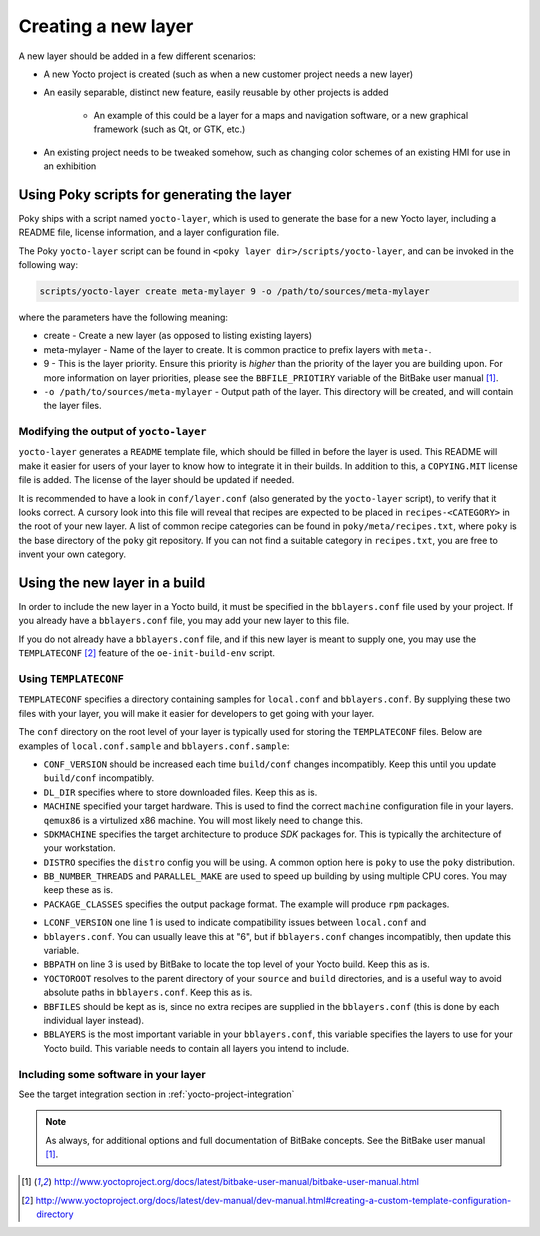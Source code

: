 Creating a new layer
====================

A new layer should be added in a few different scenarios:

* A new Yocto project is created (such as when a new customer project needs a
  new layer)
* An easily separable, distinct new feature, easily reusable by other projects
  is added
    - An example of this could be a layer for a maps and navigation software, or a
      new graphical framework (such as Qt, or GTK, etc.)
* An existing project needs to be tweaked somehow, such as changing color
  schemes of an existing HMI for use in an exhibition

Using Poky scripts for generating the layer
-------------------------------------------

Poky ships with  a script named ``yocto-layer``, which is used to generate the
base for a new Yocto layer, including a README file, license information, and a
layer configuration file.

The Poky ``yocto-layer`` script can be found in
``<poky layer dir>/scripts/yocto-layer``, and can be invoked in the following
way:

.. code-block:: bash

    scripts/yocto-layer create meta-mylayer 9 -o /path/to/sources/meta-mylayer

where the parameters have the following meaning:

* create - Create a new layer (as opposed to listing existing layers)
* meta-mylayer - Name of the layer to create. It is common practice to prefix layers with ``meta-``.
* 9 - This is the layer priority. Ensure this priority is *higher* than the priority of the layer
  you are building upon. For more information on layer priorities, please see the
  ``BBFILE_PRIOTIRY`` variable of the BitBake user manual [#bbmanual]_.
* ``-o /path/to/sources/meta-mylayer`` - Output path of the layer. This directory will be created,
  and will contain the layer files.

Modifying the output of ``yocto-layer``
^^^^^^^^^^^^^^^^^^^^^^^^^^^^^^^^^^^^^^^

``yocto-layer`` generates a ``README`` template file, which should be filled in
before the layer is used. This README will make it easier for users of your
layer to know how to integrate it in their builds. In addition to this, a
``COPYING.MIT`` license file is added. The license of the layer should be
updated if needed.

It is recommended to have a look in ``conf/layer.conf`` (also generated by the
``yocto-layer`` script), to verify that it looks correct. A cursory look into
this file will reveal that recipes are expected to be placed in
``recipes-<CATEGORY>`` in the root of your new layer. A list of common recipe
categories can be found in ``poky/meta/recipes.txt``, where ``poky`` is the base
directory of the ``poky`` git repository. If you can not find a suitable
category in ``recipes.txt``, you are free to invent your own category.


Using the new layer in a build
------------------------------

In order to include the new layer in a Yocto build, it must be specified in the
``bblayers.conf`` file used by your project. If you already have a
``bblayers.conf`` file, you may add your new layer to this file.

If you do not already have a ``bblayers.conf`` file, and if this new layer is
meant to supply one, you may use the ``TEMPLATECONF`` [#templateconf]_ feature
of the ``oe-init-build-env`` script.

Using ``TEMPLATECONF``
^^^^^^^^^^^^^^^^^^^^^^

``TEMPLATECONF`` specifies a directory containing samples for ``local.conf`` and
``bblayers.conf``.  By supplying these two files with your layer, you will make
it easier for developers to get going with your layer.

The ``conf`` directory on the root level of your layer is typically used for
storing the ``TEMPLATECONF`` files. Below are examples of ``local.conf.sample``
and ``bblayers.conf.sample``:

.. code-block:: bash
    :linenos:
    :caption: local.conf.sample

    CONF_VERSION = "1"
    DL_DIR = "${TOPDIR}/downloads"

    MACHINE = "qemux86"
    SDKMACHINE = "x86_64"
    DISTRO = "poky"

    BB_NUMBER_THREADS ?= "${@oe.utils.cpu_count()}"
    PARALLEL_MAKE ?= "-j ${@oe.utils.cpu_count()}"

    PACKAGE_CLASSES ?= "package_rpm"

* ``CONF_VERSION`` should be increased each time ``build/conf`` changes
  incompatibly. Keep this until you update ``build/conf`` incompatibly.
* ``DL_DIR`` specifies where to store downloaded files. Keep this as is.
* ``MACHINE`` specified your target hardware. This is used to find the correct
  ``machine`` configuration file in your layers. ``qemux86`` is a virtulized x86
  machine. You will most likely need to change this.
* ``SDKMACHINE`` specifies the target architecture to produce *SDK* packages
  for. This is typically the architecture of your workstation.
* ``DISTRO`` specifies the ``distro`` config you will be using. A common option
  here is ``poky`` to use the ``poky`` distribution.
* ``BB_NUMBER_THREADS`` and ``PARALLEL_MAKE`` are used to speed up building by
  using multiple CPU cores. You may keep these as is.
* ``PACKAGE_CLASSES`` specifies the output package format. The example will
  produce ``rpm`` packages.

.. code-block:: bash
    :linenos:
    :caption: bblayers.conf.sample

    LCONF_VERSION = "6"

    BBPATH = "${TOPDIR}"
    YOCTOROOT := "${@os.path.abspath(os.path.dirname(d.getVar('FILE', True)) + '/../..')}"

    BBFILES  ?= ""
    BBLAYERS ?= "                                            \
      ${YOCTOROOT}/sources/poky/meta                         \
      ${YOCTOROOT}/sources/poky/meta-yocto                   \
      ${YOCTOROOT}/sources/poky/meta-yocto-bsp               \
      ${YOCTOROOT}/sources/meta-mylayer                      \
      "

* ``LCONF_VERSION`` one line 1 is used to indicate compatibility issues between
  ``local.conf`` and
* ``bblayers.conf``. You can usually leave this at "6", but if ``bblayers.conf``
  changes incompatibly, then update this variable.
* ``BBPATH`` on line 3 is used by BitBake to locate the top level of your Yocto
  build. Keep this as is.
* ``YOCTOROOT`` resolves to the parent directory of your ``source`` and
  ``build`` directories, and is a useful way to avoid absolute paths in
  ``bblayers.conf``. Keep this as is.
* ``BBFILES`` should be kept as is, since no extra recipes are supplied in the
  ``bblayers.conf`` (this is done by each individual layer instead).
* ``BBLAYERS`` is the most important variable in your ``bblayers.conf``, this
  variable specifies the layers to use for your Yocto build. This variable needs
  to contain all layers you intend to include.

Including some software in your layer
^^^^^^^^^^^^^^^^^^^^^^^^^^^^^^^^^^^^^
See the target integration section in :ref:`yocto-project-integration`


.. note:: As always, for additional options and full documentation of BitBake
          concepts. See the BitBake user manual [#bbmanual]_.

.. [#bbmanual] http://www.yoctoproject.org/docs/latest/bitbake-user-manual/bitbake-user-manual.html
.. [#templateconf] http://www.yoctoproject.org/docs/latest/dev-manual/dev-manual.html#creating-a-custom-template-configuration-directory
